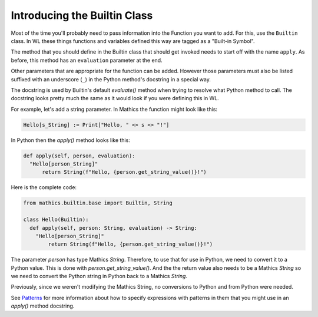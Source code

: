 Introducing the Builtin Class
-----------------------------

Most of the time you'll probably need to pass information into the
Function you want to add. For this, use the ``Builtin`` class.  In WL
these things functions and variables defined this way are tagged as a
"Built-in Symbol".

The method that you should define in the Builtin class that should get
invoked needs to start off with the name ``apply``. As before, this
method has an ``evaluation`` parameter at the end.

Other parameters that are appropriate for the function can be
added. However those parameters must also be listed suffixed with an
underscore (``_``) in the Python method's docstring in a special way.

The docstring is used by Builtin's default *evaluate()* method when
trying to resolve what Python method to call. The docstring looks
pretty much the same as it would look if you were defining this in
WL.

For example, let's add a string parameter. In Mathics the function
might look like this:


.. code-block:: mathematica


  Hello[s_String] := Print["Hello, " <> s <> "!"]

In Python then the *apply()* method looks like this:

.. code-block:: python

  def apply(self, person, evaluation):
    "Hello[person_String]"
        return String(f"Hello, {person.get_string_value()}!")

Here is the complete code:

.. code-block:: python

  from mathics.builtin.base import Builtin, String

  class Hello(Builtin):
    def apply(self, person: String, evaluation) -> String:
      "Hello[person_String]"
          return String(f"Hello, {person.get_string_value()}!")

The parameter *person* has type Mathics *String*. Therefore, to use
that for use in Python, we need to convert it to a Python value. This
is done with *person.get_string_value()*. And the the return value
also needs to be a Mathics *String* so we need to convert the Python
string in Python back to a Mathics *String*.

Previously, since we weren't modifying the Mathics String, no
conversions to Python and from Python were needed.

See `Patterns
<https://reference.wolfram.com/language/tutorial/Patterns.html>`_ for
more information about how to specify expressions with patterns in
them that you might use in an *apply()* method docstring.
